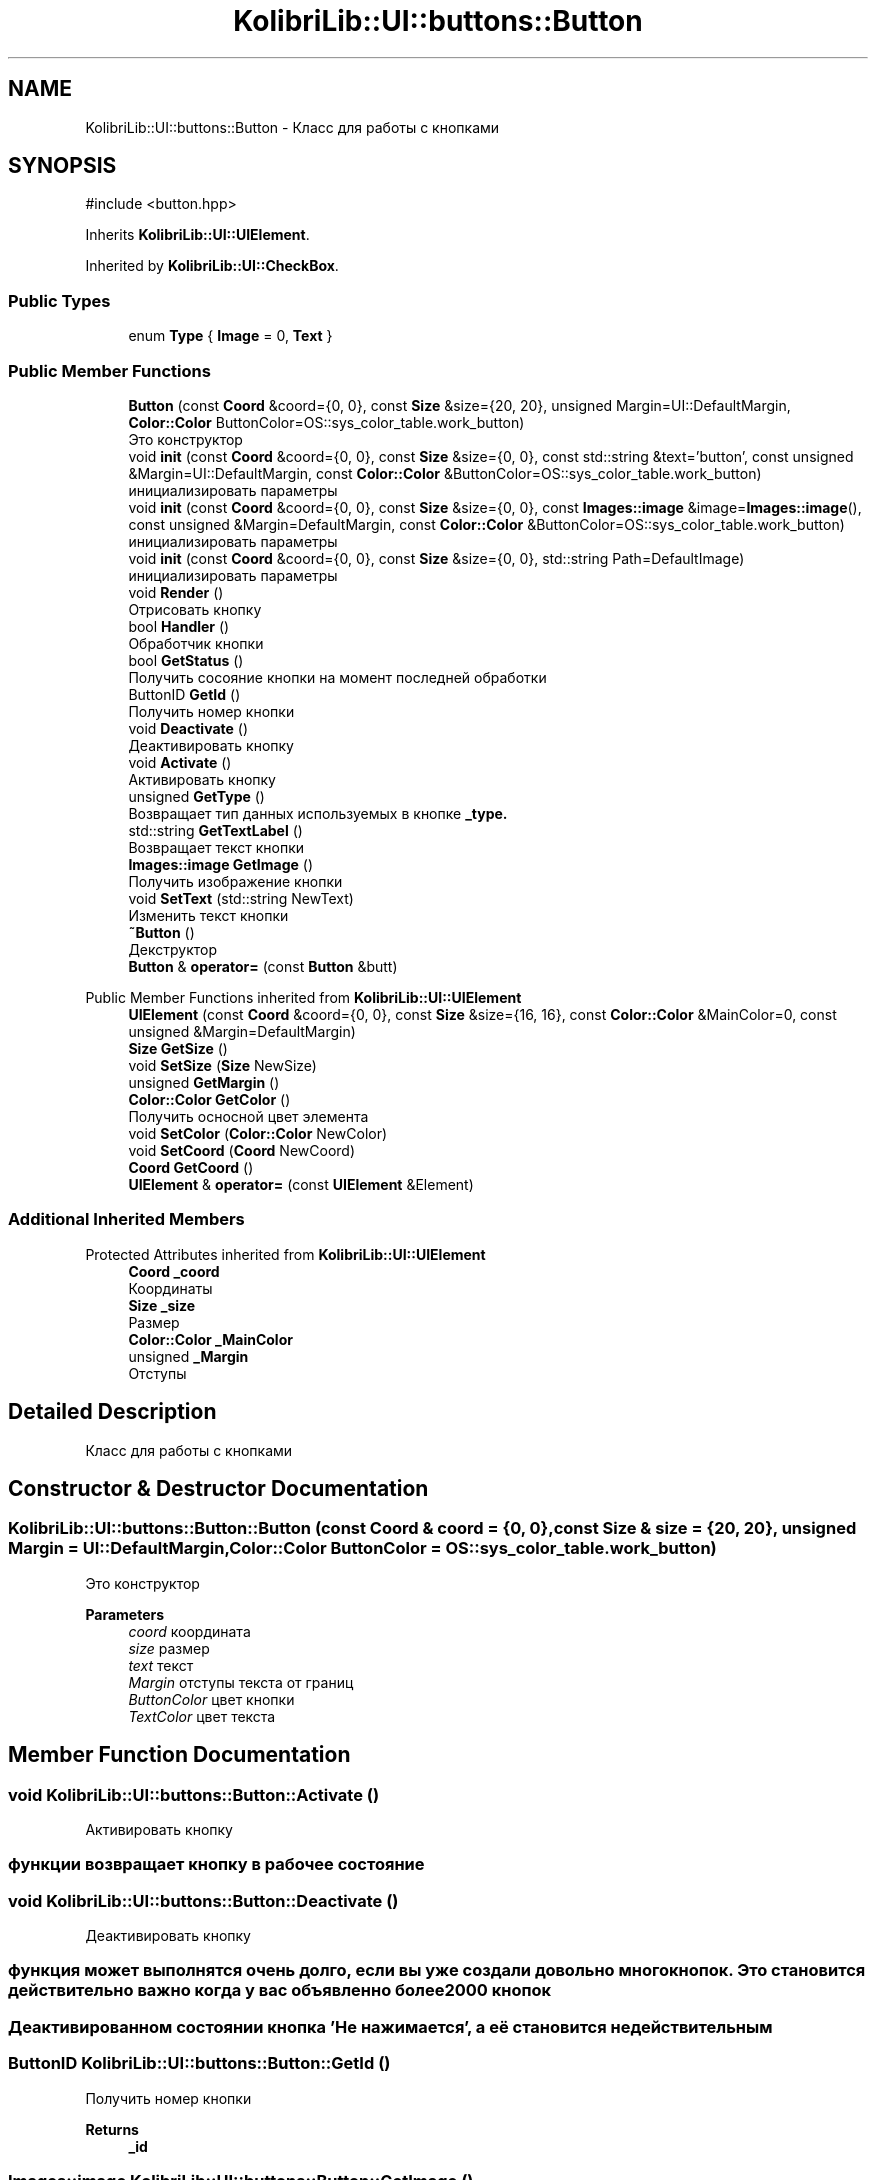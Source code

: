 .TH "KolibriLib::UI::buttons::Button" 3 "KolibriLib" \" -*- nroff -*-
.ad l
.nh
.SH NAME
KolibriLib::UI::buttons::Button \- Класс для работы с кнопками  

.SH SYNOPSIS
.br
.PP
.PP
\fR#include <button\&.hpp>\fP
.PP
Inherits \fBKolibriLib::UI::UIElement\fP\&.
.PP
Inherited by \fBKolibriLib::UI::CheckBox\fP\&.
.SS "Public Types"

.in +1c
.ti -1c
.RI "enum \fBType\fP { \fBImage\fP = 0, \fBText\fP }"
.br
.in -1c
.SS "Public Member Functions"

.in +1c
.ti -1c
.RI "\fBButton\fP (const \fBCoord\fP &coord={0, 0}, const \fBSize\fP &size={20, 20}, unsigned Margin=UI::DefaultMargin, \fBColor::Color\fP ButtonColor=OS::sys_color_table\&.work_button)"
.br
.RI "Это конструктор "
.ti -1c
.RI "void \fBinit\fP (const \fBCoord\fP &coord={0, 0}, const \fBSize\fP &size={0, 0}, const std::string &text='button', const unsigned &Margin=UI::DefaultMargin, const \fBColor::Color\fP &ButtonColor=OS::sys_color_table\&.work_button)"
.br
.RI "инициализировать параметры "
.ti -1c
.RI "void \fBinit\fP (const \fBCoord\fP &coord={0, 0}, const \fBSize\fP &size={0, 0}, const \fBImages::image\fP &image=\fBImages::image\fP(), const unsigned &Margin=DefaultMargin, const \fBColor::Color\fP &ButtonColor=OS::sys_color_table\&.work_button)"
.br
.RI "инициализировать параметры "
.ti -1c
.RI "void \fBinit\fP (const \fBCoord\fP &coord={0, 0}, const \fBSize\fP &size={0, 0}, std::string Path=DefaultImage)"
.br
.RI "инициализировать параметры "
.ti -1c
.RI "void \fBRender\fP ()"
.br
.RI "Отрисовать кнопку "
.ti -1c
.RI "bool \fBHandler\fP ()"
.br
.RI "Обработчик кнопки "
.ti -1c
.RI "bool \fBGetStatus\fP ()"
.br
.RI "Получить сосояние кнопки на момент последней обработки "
.ti -1c
.RI "ButtonID \fBGetId\fP ()"
.br
.RI "Получить номер кнопки "
.ti -1c
.RI "void \fBDeactivate\fP ()"
.br
.RI "Деактивировать кнопку "
.ti -1c
.RI "void \fBActivate\fP ()"
.br
.RI "Активировать кнопку "
.ti -1c
.RI "unsigned \fBGetType\fP ()"
.br
.RI "Возвращает тип данных используемых в кнопке \fB_type\&.\fP"
.ti -1c
.RI "std::string \fBGetTextLabel\fP ()"
.br
.RI "Возвращает текст кнопки "
.ti -1c
.RI "\fBImages::image\fP \fBGetImage\fP ()"
.br
.RI "Получить изображение кнопки "
.ti -1c
.RI "void \fBSetText\fP (std::string NewText)"
.br
.RI "Изменить текст кнопки "
.ti -1c
.RI "\fB~Button\fP ()"
.br
.RI "Декструктор "
.ti -1c
.RI "\fBButton\fP & \fBoperator=\fP (const \fBButton\fP &butt)"
.br
.in -1c

Public Member Functions inherited from \fBKolibriLib::UI::UIElement\fP
.in +1c
.ti -1c
.RI "\fBUIElement\fP (const \fBCoord\fP &coord={0, 0}, const \fBSize\fP &size={16, 16}, const \fBColor::Color\fP &MainColor=0, const unsigned &Margin=DefaultMargin)"
.br
.ti -1c
.RI "\fBSize\fP \fBGetSize\fP ()"
.br
.ti -1c
.RI "void \fBSetSize\fP (\fBSize\fP NewSize)"
.br
.ti -1c
.RI "unsigned \fBGetMargin\fP ()"
.br
.ti -1c
.RI "\fBColor::Color\fP \fBGetColor\fP ()"
.br
.RI "Получить осносной цвет элемента "
.ti -1c
.RI "void \fBSetColor\fP (\fBColor::Color\fP NewColor)"
.br
.ti -1c
.RI "void \fBSetCoord\fP (\fBCoord\fP NewCoord)"
.br
.ti -1c
.RI "\fBCoord\fP \fBGetCoord\fP ()"
.br
.ti -1c
.RI "\fBUIElement\fP & \fBoperator=\fP (const \fBUIElement\fP &Element)"
.br
.in -1c
.SS "Additional Inherited Members"


Protected Attributes inherited from \fBKolibriLib::UI::UIElement\fP
.in +1c
.ti -1c
.RI "\fBCoord\fP \fB_coord\fP"
.br
.RI "Координаты "
.ti -1c
.RI "\fBSize\fP \fB_size\fP"
.br
.RI "Размер "
.ti -1c
.RI "\fBColor::Color\fP \fB_MainColor\fP"
.br
.ti -1c
.RI "unsigned \fB_Margin\fP"
.br
.RI "Отступы "
.in -1c
.SH "Detailed Description"
.PP 
Класс для работы с кнопками 
.SH "Constructor & Destructor Documentation"
.PP 
.SS "KolibriLib::UI::buttons::Button::Button (const \fBCoord\fP & coord = \fR{0, 0}\fP, const \fBSize\fP & size = \fR{20, 20}\fP, unsigned Margin = \fRUI::DefaultMargin\fP, \fBColor::Color\fP ButtonColor = \fROS::sys_color_table\&.work_button\fP)"

.PP
Это конструктор 
.PP
\fBParameters\fP
.RS 4
\fIcoord\fP координата 
.br
\fIsize\fP размер 
.br
\fItext\fP текст 
.br
\fIMargin\fP отступы текста от границ 
.br
\fIButtonColor\fP цвет кнопки 
.br
\fITextColor\fP цвет текста 
.RE
.PP

.SH "Member Function Documentation"
.PP 
.SS "void KolibriLib::UI::buttons::Button::Activate ()"

.PP
Активировать кнопку 
.SS "функции \fBвозвращает кнопку в рабочее состояние\fP"

.SS "void KolibriLib::UI::buttons::Button::Deactivate ()"

.PP
Деактивировать кнопку 
.SS "функция может выполнятся очень долго, если вы уже создали довольно много кнопок\&. Это становится действительно важно когда у вас объявленно более 2000 кнопок"
.SS "Деактивированном состоянии кнопка 'Не нажимается', а её \fBстановится не действительным\fP"

.SS "ButtonID KolibriLib::UI::buttons::Button::GetId ()"

.PP
Получить номер кнопки 
.PP
\fBReturns\fP
.RS 4
\fB_id\fP
.RE
.PP

.SS "\fBImages::image\fP KolibriLib::UI::buttons::Button::GetImage ()"

.PP
Получить изображение кнопки 
.PP
\fBReturns\fP
.RS 4

.RE
.PP

.SS "bool KolibriLib::UI::buttons::Button::GetStatus ()"

.PP
Получить сосояние кнопки на момент последней обработки 
.PP
\fBReturns\fP
.RS 4
\fB_status\fP
.RE
.PP

.SS "std::string KolibriLib::UI::buttons::Button::GetTextLabel ()"

.PP
Возвращает текст кнопки 
.PP
\fBReturns\fP
.RS 4
std::string 
.RE
.PP

.SS "unsigned KolibriLib::UI::buttons::Button::GetType ()"

.PP
Возвращает тип данных используемых в кнопке \fB_type\&.\fP
.PP
\fBReturns\fP
.RS 4
Функция возвращает \fB:: \fP 
.RE
.PP

.SS "bool KolibriLib::UI::buttons::Button::Handler ()"

.PP
Обработчик кнопки 
.PP
\fBReturns\fP
.RS 4
Состояние кнопки(Нажата/Ненажата) 
.RE
.PP
.SS "переменную \fBв true если эта кнопка нажата, иначе false\fP"
.SS "функцию нужно вызывать в цикле, чтобы кнопка работала"

.SS "void KolibriLib::UI::buttons::Button::init (const \fBCoord\fP & coord = \fR{0, 0}\fP, const \fBSize\fP & size = \fR{0, 0}\fP, const \fBImages::image\fP & image = \fR\fBImages::image\fP()\fP, const unsigned & Margin = \fRDefaultMargin\fP, const \fBColor::Color\fP & ButtonColor = \fROS::sys_color_table\&.work_button\fP)"

.PP
инициализировать параметры 
.PP
\fBParameters\fP
.RS 4
\fIcoord\fP координата 
.br
\fIsize\fP размер 
.br
\fIimage\fP Изображение 
.br
\fIMargin\fP отступы текста от границ 
.br
\fIBackgroundColor\fP цвет кнопки 
.br
\fITextColor\fP цвет текста 
.RE
.PP

.SS "void KolibriLib::UI::buttons::Button::init (const \fBCoord\fP & coord = \fR{0, 0}\fP, const \fBSize\fP & size = \fR{0, 0}\fP, const std::string & text = \fR'button'\fP, const unsigned & Margin = \fRUI::DefaultMargin\fP, const \fBColor::Color\fP & ButtonColor = \fROS::sys_color_table\&.work_button\fP)"

.PP
инициализировать параметры 
.PP
\fBParameters\fP
.RS 4
\fIcoord\fP координата 
.br
\fIsize\fP размер 
.br
\fItext\fP текст 
.br
\fIMargin\fP отступы текста от границ 
.br
\fIBackgroundColor\fP цвет кнопки 
.br
\fITextColor\fP цвет текста 
.RE
.PP

.SS "void KolibriLib::UI::buttons::Button::init (const \fBCoord\fP & coord = \fR{0, 0}\fP, const \fBSize\fP & size = \fR{0, 0}\fP, std::string Path = \fRDefaultImage\fP)"

.PP
инициализировать параметры 
.PP
\fBParameters\fP
.RS 4
\fIcoord\fP координата 
.br
\fIsize\fP размер 
.br
\fIPath\fP Путь до изображения 
.br
\fIMargin\fP отступы текста от границ 
.br
\fIBackgroundColor\fP цвет кнопки 
.br
\fITextColor\fP цвет текста 
.RE
.PP

.SS "void KolibriLib::UI::buttons::Button::SetText (std::string NewText)"

.PP
Изменить текст кнопки 
.PP
\fBParameters\fP
.RS 4
\fIНовый\fP текст кнопки 
.RE
.PP


.SH "Author"
.PP 
Generated automatically by Doxygen for KolibriLib from the source code\&.
